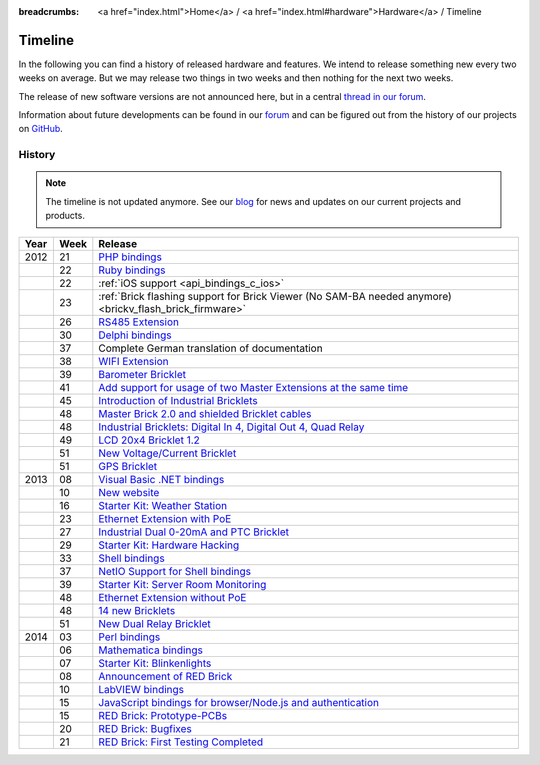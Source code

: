 
:breadcrumbs: <a href="index.html">Home</a> / <a href="index.html#hardware">Hardware</a> / Timeline

.. _timeline:

Timeline
========

In the following you can find a history of released hardware and features.
We intend to release something new every two weeks on average. But we may
release two things in two weeks and then nothing for the next two weeks.

The release of new software versions are not announced here, but in a central
`thread in our forum
<https://www.tinkerunity.org/forum/index.php/topic,674.0.html>`__.

Information about future developments can be found in our `forum
<https://www.tinkerunity.org/forum>`__ and can be figured out from the
history of our projects on `GitHub <https://github.com/Tinkerforge>`__.

History
-------

.. note:: The timeline is not updated anymore. See our `blog
          <https://www.tinkerforge.com/en/blog>`__ for news and updates on our
          current projects and products.

.. csv-table:: 
   :header: "Year", "Week", "Release"
   :widths: 20, 20, 400

   "2012", "21", "`PHP bindings <https://www.tinkerforge.com/en/blog/2012/5/9/php-bindings-ready>`__"
   "",     "22", "`Ruby bindings <https://www.tinkerforge.com/en/blog/2012/5/25/ruby-bindings-ready>`__"
   "",     "22", ":ref:`iOS support <api_bindings_c_ios>`"
   "",     "23", ":ref:`Brick flashing support for Brick Viewer (No SAM-BA needed anymore) <brickv_flash_brick_firmware>`"
   "",     "26", "`RS485 Extension <https://www.tinkerforge.com/en/blog/2012/6/28/rs485-extension>`__"
   "",     "30", "`Delphi bindings <https://www.tinkerforge.com/en/blog/2012/7/25/delphi-bindings-ready>`__"
   "",     "37", "Complete German translation of documentation"
   "",     "38", "`WIFI Extension <https://www.tinkerforge.com/en/blog/2012/9/17/wifi-master-extension-available>`__"
   "",     "39", "`Barometer Bricklet <https://www.tinkerforge.com/en/blog/2012/9/28/barometer-bricklet-available-and-more-made-in-germany>`__"
   "",     "41", "`Add support for usage of two Master Extensions at the same time <https://www.tinkerunity.org/forum/index.php/topic,674.msg6312.html#msg6312>`__"
   "",     "45", "`Introduction of Industrial Bricklets <https://www.tinkerforge.com/en/blog/2012/11/5/introduction-of-industrial-bricklets>`__"
   "",     "48", "`Master Brick 2.0 and shielded Bricklet cables <https://www.tinkerforge.com/en/blog/2012/11/27/master-brick-2-0-and-shielded-bricklet-cables>`__"
   "",     "48", "`Industrial Bricklets: Digital In 4, Digital Out 4, Quad Relay <https://www.tinkerforge.com/en/blog/2012/11/28/industrial-bricklets-availabe>`__"
   "",     "49", "`LCD 20x4 Bricklet 1.2 <https://www.tinkerforge.com/en/blog/2012/12/6/lcd-20x4-bricklet-1-2>`__"
   "",     "51", "`New Voltage/Current Bricklet <https://www.tinkerforge.com/en/blog/2012/12/20/voltage-current-bricklet-now-available>`__"
   "",     "51", "`GPS Bricklet <https://www.tinkerforge.com/en/blog/2012/12/20/gps-bricklet-now-available>`__"
   "2013", "08", "`Visual Basic .NET bindings <https://www.tinkerforge.com/en/blog/2013/2/18/visual-basic-net-bindings-ready>`__"
   "",     "10", "`New website <https://www.tinkerforge.com/en/blog/2013/3/8/new-website>`__"
   "",     "16", "`Starter Kit: Weather Station <https://www.tinkerforge.com/en/blog/2013/4/19/starter-kit:-weather-station>`__"
   "",     "23", "`Ethernet Extension with PoE <https://www.tinkerforge.com/en/blog/2013/6/6/ethernet-extension-available>`__"
   "",     "27", "`Industrial Dual 0-20mA and PTC Bricklet <https://www.tinkerforge.com/en/blog/2013/7/4/industrial-dual-0-20ma-and-ptc-bricklet>`__"
   "",     "29", "`Starter Kit: Hardware Hacking <https://www.tinkerforge.com/en/blog/2013/7/16/starter-kit:-hardware-hacking>`__"
   "",     "33", "`Shell bindings <https://www.tinkerforge.com/en/blog/2013/8/14/shell-bindings-ready>`__"
   "",     "37", "`NetIO Support for Shell bindings <https://www.tinkerforge.com/en/blog/2013/9/11/tinkerforge-+-netio>`__"
   "",     "39", "`Starter Kit: Server Room Monitoring <https://www.tinkerforge.com/en/blog/2013/9/24/starter-kit:-server-room-monitoring>`__"
   "",     "48", "`Ethernet Extension without PoE <https://www.tinkerforge.com/en/blog/2013/11/25/ethernet-extension-without-poe-available>`__"
   "",     "48", "`14 new Bricklets <https://www.tinkerforge.com/en/blog/2013/11/27/14-new-bricklets-in-one-fell-swoop-part-1-4>`__"
   "",     "51", "`New Dual Relay Bricklet <https://www.tinkerforge.com/en/blog/2013/12/16/new-dual-relay-bricklet>`__"
   "2014", "03", "`Perl bindings <https://www.tinkerforge.com/en/blog/2014/1/14/perl-bindings-ready>`__"
   "",     "06", "`Mathematica bindings <https://www.tinkerforge.com/en/blog/2014/2/7/mathematica-bindings-ready>`__"
   "",     "07", "`Starter Kit: Blinkenlights <https://www.tinkerforge.com/en/blog/2014/2/10/starter-kit:-blinkenlights>`__"
   "",     "08", "`Announcement of RED Brick <https://www.tinkerforge.com/en/blog/2014/2/21/tinkerforge-goes-stand-alone-aka-red-brick>`__"
   "",     "10", "`LabVIEW bindings <https://www.tinkerforge.com/en/blog/2014/3/6/labview-bindings-ready>`__"
   "",     "15", "`JavaScript bindings for browser/Node.js and authentication <https://www.tinkerforge.com/en/blog/2014/4/9/javascript-bindings-for-browser-node-js-and-authentication>`__"
   "",     "15", "`RED Brick: Prototype-PCBs <https://www.tinkerforge.com/en/blog/2014/4/10/red-brick-circuit-boards-arrived>`__"
   "",     "20", "`RED Brick: Bugfixes <https://www.tinkerforge.com/en/blog/2014/5/13/red-brick-news>`__"
   "",     "21", "`RED Brick: First Testing Completed <https://www.tinkerforge.com/en/blog/2014/5/23/red-brick:-does-it-work>`__"
